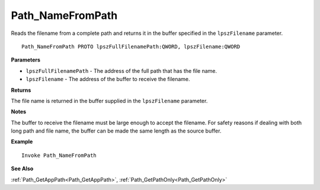 .. _Path_NameFromPath:

===================================
Path_NameFromPath 
===================================

Reads the filename from a complete path and returns it in the buffer specified in the ``lpszFilename`` parameter.
    
::

   Path_NameFromPath PROTO lpszFullFilenamePath:QWORD, lpszFilename:QWORD


**Parameters**

* ``lpszFullFilenamePath`` - The address of the full path that has the file name.
* ``lpszFilename`` - The address of the buffer to receive the filename.


**Returns**

The file name is returned in the buffer supplied in the ``lpszFilename`` parameter.

**Notes**

The buffer to receive the filename must be large enough to accept the filename. For safety reasons if dealing with both long path and file name, the buffer can be made the same length as the source buffer.

**Example**

::

   Invoke Path_NameFromPath

**See Also**

:ref:`Path_GetAppPath<Path_GetAppPath>`, :ref:`Path_GetPathOnly<Path_GetPathOnly>` 

